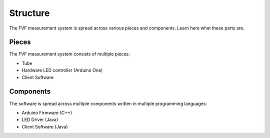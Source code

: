 Structure
=========

The FVF measurement system is spread across various pieces and components. Learn here what these parts are.

Pieces
------

The FVF measurement system consists of multiple pieces:

- Tube
- Hardware LED controller (Arduino One)
- Client Software

Components
----------

The software is spread across multiple components written in multiple programming languages:

- Arduino Firmware (C++)
- LED Driver (Java)
- Client Software (Java)
